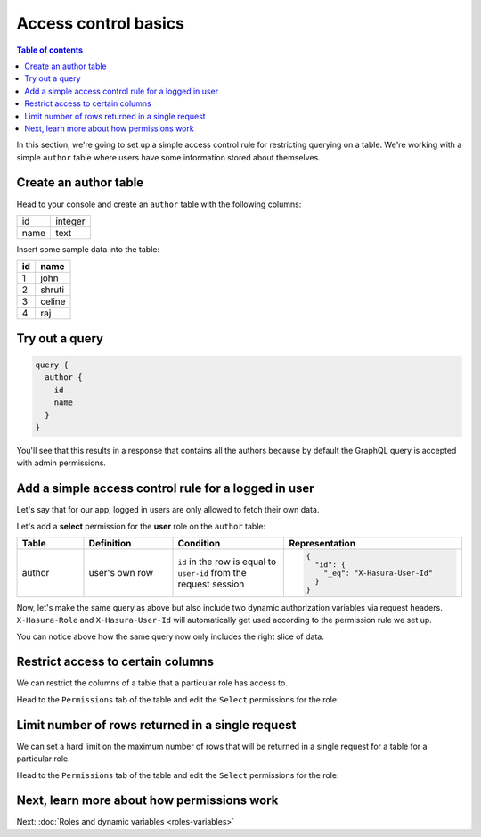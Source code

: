 Access control basics
=====================

.. contents:: Table of contents
  :backlinks: none
  :depth: 1
  :local:

In this section, we're going to set up a simple access control rule for restricting querying on a table.
We're working with a simple ``author`` table where users have some information stored about themselves.

Create an author table
----------------------

Head to your console and create an ``author`` table with the following columns:

+----------+--------+
|      id  | integer|
+----------+--------+
| name     | text   |
+----------+--------+

.. image:: ../../../img/graphql/manual/auth/author-table.png

Insert some sample data into the table:

+-------------+----------+
|      **id** | **name** |
+-------------+----------+
| 1           |  john    |
+-------------+----------+
| 2           |  shruti  |
+-------------+----------+
| 3           |  celine  |
+-------------+----------+
| 4           |  raj     |
+-------------+----------+

Try out a query
---------------

.. code-block:: graphql

  query {
    author {
      id
      name
    }
  }

You'll see that this results in a response that contains all the authors because by default the GraphQL query is
accepted with admin permissions.

.. image:: ../../../img/graphql/manual/auth/fetch-authors.png


Add a simple access control rule for a logged in user
-----------------------------------------------------

Let's say that for our app, logged in users are only allowed to fetch their own data.

Let's add a **select** permission for the **user** role on the ``author`` table:

.. image:: ../../../img/graphql/manual/auth/author-select-perms.png

.. list-table::
   :header-rows: 1
   :widths: 15 20 25 40

   * - Table
     - Definition
     - Condition
     - Representation

   * - author
     - user's own row
     - ``id`` in the row is equal to ``user-id`` from the request session
     -
       .. code-block:: json

          {
            "id": {
              "_eq": "X-Hasura-User-Id"
            }
          }

Now, let's make the same query as above but also include two dynamic authorization variables via request headers.
``X-Hasura-Role`` and ``X-Hasura-User-Id`` will automatically get used according to the permission rule we set up.

.. image:: ../../../img/graphql/manual/auth/query-with-perms.png

You can notice above how the same query now only includes the right slice of data.

.. _restrict_columns:

Restrict access to certain columns
----------------------------------

We can restrict the columns of a table that a particular role has access to.

Head to the ``Permissions`` tab of the table and edit the ``Select`` permissions for the role:

.. image:: ../../../img/graphql/manual/auth/restrict-columns.png

.. _limit_rows:

Limit number of rows returned in a single request
-------------------------------------------------

We can set a hard limit on the maximum number of rows that will be returned in a single request for a table for a particular role.

Head to the ``Permissions`` tab of the table and edit the ``Select`` permissions for the role:

.. image:: ../../../img/graphql/manual/auth/limit-results.png

Next, learn more about how permissions work
-------------------------------------------

Next: :doc:`Roles and dynamic variables <roles-variables>`


